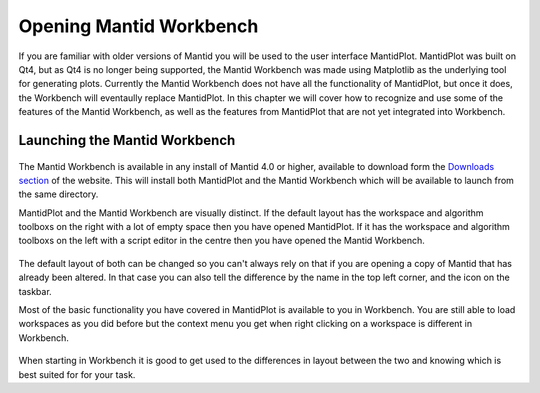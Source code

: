.. _01_Opening_Mantid_Workbench:

========================
Opening Mantid Workbench
========================

If you are familiar with older versions of Mantid you will be used to the user interface MantidPlot. MantidPlot was built
on Qt4, but as Qt4 is no longer being supported, the Mantid Workbench was made using Matplotlib as the underlying tool for generating plots.
Currently the Mantid Workbench does not have all the functionality of MantidPlot, but once it does, the Workbench will eventaully
replace MantidPlot.
In this chapter we will cover how to recognize and use some of the features of the Mantid Workbench, as well as the features 
from MantidPlot that are not yet integrated into Workbench.   

Launching the Mantid Workbench
==============================

.. figure:: /images/mantid_folder.png
   :width: 700px
   :alt: Mantid applications in windows start menu

The Mantid Workbench is available in any install of Mantid 4.0 or higher, available to download form the
`Downloads section <http://download.mantidproject.org/>`_ of the website. This will install both MantidPlot and the Mantid
Workbench which will be available to launch from the same directory.

MantidPlot and the Mantid Workbench are visually distinct. If the default layout has the workspace and algorithm toolboxs
on the right with a lot of empty space then you have opened MantidPlot. If it has the workspace and algorithm toolboxs on
the left with a script editor in the centre then you have opened the Mantid Workbench.

.. figure:: /images/MantidPlot_example.png
   :width: 700px
   :alt: The example of MantidPlot

.. figure:: /images/MantidWorkbench_example.png
   :width: 700px
   :alt: The example of the Mantid Workbench

The default layout of both can be changed so you can't always rely on that if you are opening a copy of Mantid that has
already been altered. In that case you can also tell the difference by the name in the top left corner, and the icon on
the taskbar.

Most of the basic functionality you have covered in MantidPlot is available to you in Workbench. You are still able to
load workspaces as you did before but the context menu you get when right clicking on a workspace is different in Workbench.

.. figure:: /images/Workbench_workspace_context_menu.png
   :width: 700px
   :alt: Context menus for MantidPlot and Workbench

When starting in Workbench it is good to get used to the differences in layout between the two and knowing which is best suited for for your task.

